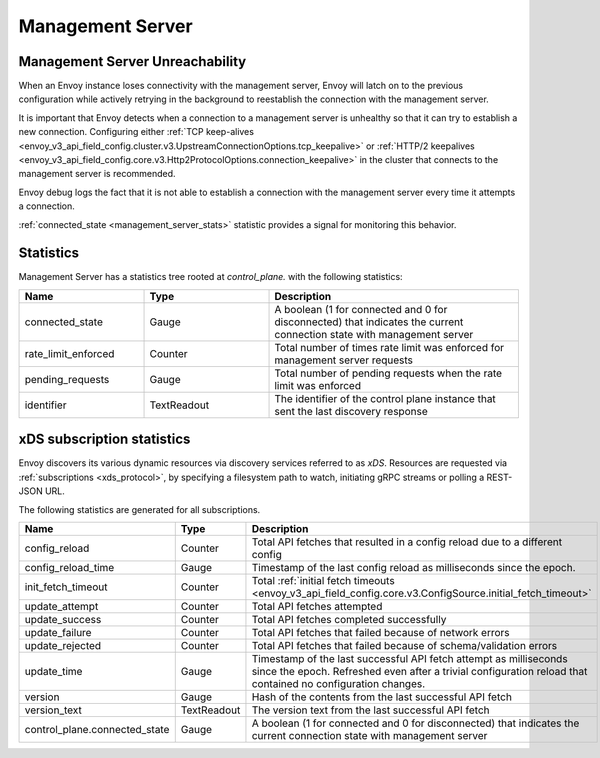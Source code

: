 Management Server
-----------------

.. _config_overview_mgmt_con_issues:

Management Server Unreachability
^^^^^^^^^^^^^^^^^^^^^^^^^^^^^^^^

When an Envoy instance loses connectivity with the management server, Envoy will latch on to
the previous configuration while actively retrying in the background to reestablish the
connection with the management server.

It is important that Envoy detects when a connection to a management server is unhealthy so that
it can try to establish a new connection. Configuring either
:ref:`TCP keep-alives <envoy_v3_api_field_config.cluster.v3.UpstreamConnectionOptions.tcp_keepalive>`
or :ref:`HTTP/2 keepalives <envoy_v3_api_field_config.core.v3.Http2ProtocolOptions.connection_keepalive>`
in the cluster that connects to the management server is recommended.

Envoy debug logs the fact that it is not able to establish a connection with the management server
every time it attempts a connection.

:ref:`connected_state <management_server_stats>` statistic provides a signal for monitoring this behavior.

.. _management_server_stats:

Statistics
^^^^^^^^^^

Management Server has a statistics tree rooted at *control_plane.* with the following statistics:

.. csv-table::
   :header: Name, Type, Description
   :widths: 1, 1, 2

   connected_state, Gauge, A boolean (1 for connected and 0 for disconnected) that indicates the current connection state with management server
   rate_limit_enforced, Counter, Total number of times rate limit was enforced for management server requests
   pending_requests, Gauge, Total number of pending requests when the rate limit was enforced
   identifier, TextReadout, The identifier of the control plane instance that sent the last discovery response

.. _subscription_statistics:

xDS subscription statistics
^^^^^^^^^^^^^^^^^^^^^^^^^^^

Envoy discovers its various dynamic resources via discovery
services referred to as *xDS*. Resources are requested via :ref:`subscriptions <xds_protocol>`,
by specifying a filesystem path to watch, initiating gRPC streams or polling a REST-JSON URL.

The following statistics are generated for all subscriptions.

.. csv-table::
 :header: Name, Type, Description
 :widths: 1, 1, 2

 config_reload, Counter, Total API fetches that resulted in a config reload due to a different config
 config_reload_time, Gauge, Timestamp of the last config reload as milliseconds since the epoch.
 init_fetch_timeout, Counter, Total :ref:`initial fetch timeouts <envoy_v3_api_field_config.core.v3.ConfigSource.initial_fetch_timeout>`
 update_attempt, Counter, Total API fetches attempted
 update_success, Counter, Total API fetches completed successfully
 update_failure, Counter, Total API fetches that failed because of network errors
 update_rejected, Counter, Total API fetches that failed because of schema/validation errors
 update_time, Gauge, Timestamp of the last successful API fetch attempt as milliseconds since the epoch. Refreshed even after a trivial configuration reload that contained no configuration changes.
 version, Gauge, Hash of the contents from the last successful API fetch
 version_text, TextReadout, The version text from the last successful API fetch
 control_plane.connected_state, Gauge, A boolean (1 for connected and 0 for disconnected) that indicates the current connection state with management server
